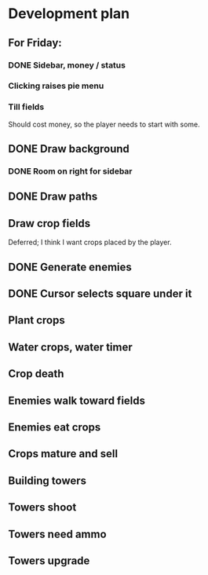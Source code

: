 * Development plan
** For Friday:
*** DONE Sidebar, money / status
*** Clicking raises pie menu
*** Till fields
    Should cost money, so the player needs to start with some.
** DONE Draw background
*** DONE Room on right for sidebar
** DONE Draw paths
** Draw crop fields
   Deferred; I think I want crops placed by the player.
** DONE Generate enemies
** DONE Cursor selects square under it

** Plant crops
** Water crops, water timer
** Crop death
** Enemies walk toward fields
** Enemies eat crops
** Crops mature and sell
** Building towers
** Towers shoot
** Towers need ammo
** Towers upgrade
